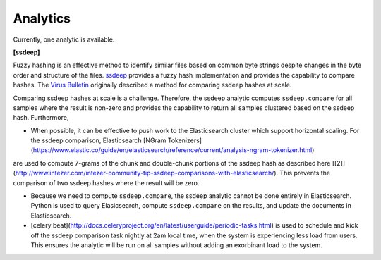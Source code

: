 .. _analytics:

Analytics
=========

Currently, one analytic is available.

**[ssdeep]**

Fuzzy hashing is an effective method to identify similar files based on common byte strings despite changes in the byte order and structure of the files. `ssdeep <https://ssdeep-project.github.io/ssdeep/index.html>`_ provides a fuzzy hash implementation and provides the capability to compare hashes. The `Virus Bulletin <https://www.virusbulletin.com/virusbulletin/2015/11/optimizing-ssdeep-use-scale/>`_ originally described a method for comparing ssdeep hashes at scale. 

Comparing ssdeep hashes at scale is a challenge. Therefore, the ssdeep analytic computes ``ssdeep.compare`` for all samples where the result is non-zero and provides the capability to return all samples clustered based on the ssdeep hash. Furthermore,

- When possible, it can be effective to push work to the Elasticsearch cluster which support horizontal scaling. For the ssdeep comparison, Elasticsearch [NGram  Tokenizers](https://www.elastic.co/guide/en/elasticsearch/reference/current/analysis-ngram-tokenizer.html)
are used to compute 7-grams of the chunk and double-chunk portions of the ssdeep hash as described here [[2]](http://www.intezer.com/intezer-community-tip-ssdeep-comparisons-with-elasticsearch/). This prevents the comparison of two ssdeep hashes where the result will be zero.

- Because we need to compute ``ssdeep.compare``, the ssdeep analytic cannot be done entirely in Elasticsearch. Python is used to query Elasicsearch, compute ``ssdeep.compare`` on the results, and update the documents in Elasticsearch.

- [celery beat](http://docs.celeryproject.org/en/latest/userguide/periodic-tasks.html) is used to schedule and kick off the ssdeep comparison task nightly at 2am local time, when the system is experiencing less load from users. This ensures the analytic will be run on all samples without adding an exorbinant load to the system.